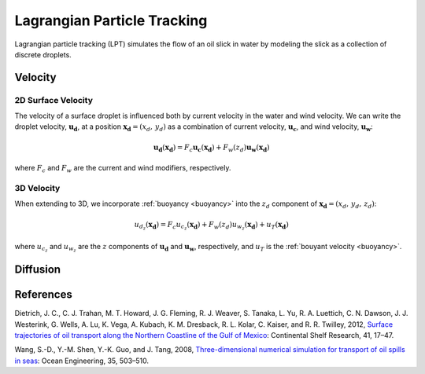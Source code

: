 Lagrangian Particle Tracking
============================

Lagrangian particle tracking (LPT) simulates the flow of an oil slick in water by modeling the slick as a collection of discrete droplets. 

Velocity
--------

2D Surface Velocity
+++++++++++++++++++

The velocity of a surface droplet is influenced both by current velocity in the water and wind velocity. We can write
the droplet velocity, :math:`\boldsymbol{u_d}`, at a position :math:`\boldsymbol{x_d} = (x_d,\,y_d)` as a combination of 
current velocity, :math:`\boldsymbol{u_c}`, and wind velocity, :math:`\boldsymbol{u_w}`:

.. math::
   \boldsymbol{u_d}(\boldsymbol{x_d}) = F_c\boldsymbol{u_c}(\boldsymbol{x_d}) + F_w(z_d) \boldsymbol{u_w}(\boldsymbol{x_d})

where :math:`F_c` and :math:`F_w` are the current and wind modifiers, respectively. 

3D Velocity
+++++++++++

When extending to 3D, we incorporate :ref:`buoyancy <buoyancy>` into the :math:`z_d` component of :math:`\boldsymbol{x_d} = (x_d,\,y_d,\,z_d)`:

.. math::
   u_{d_z}(\boldsymbol{x_d}) = F_c u_{c_z}(\boldsymbol{x_d}) + F_w(z_d) u_{w_z}(\boldsymbol{x_d}) + u_T(\boldsymbol{x_d})

where :math:`u_{c_z}` and :math:`u_{w_z}` are the :math:`z` components of :math:`\boldsymbol{u_d}` and :math:`\boldsymbol{u_w}`, respectively, and 
:math:`u_T` is the :ref:`bouyant velocity <buoyancy>`.


Diffusion
---------

References
----------

Dietrich, J. C., C. J. Trahan, M. T. Howard, J. G. Fleming, R. J. Weaver, S. Tanaka, L. Yu, R. A. Luettich, C. N. Dawson, 
J. J. Westerink, G. Wells, A. Lu, K. Vega, A. Kubach, K. M. Dresback, R. L. Kolar, C. Kaiser, and R. R. Twilley, 2012, 
`Surface trajectories of oil transport along the Northern Coastline of the Gulf of Mexico <https://www.sciencedirect.com/science/article/abs/pii/S0278434312000799>`_: 
Continental Shelf Research, 41, 17–47.

Wang, S.-D., Y.-M. Shen, Y.-K. Guo, and J. Tang, 2008, 
`Three-dimensional numerical simulation for transport of oil spills in seas <https://www.sciencedirect.com/science/article/pii/S0029801807002582>`_: 
Ocean Engineering, 35, 503–510.

